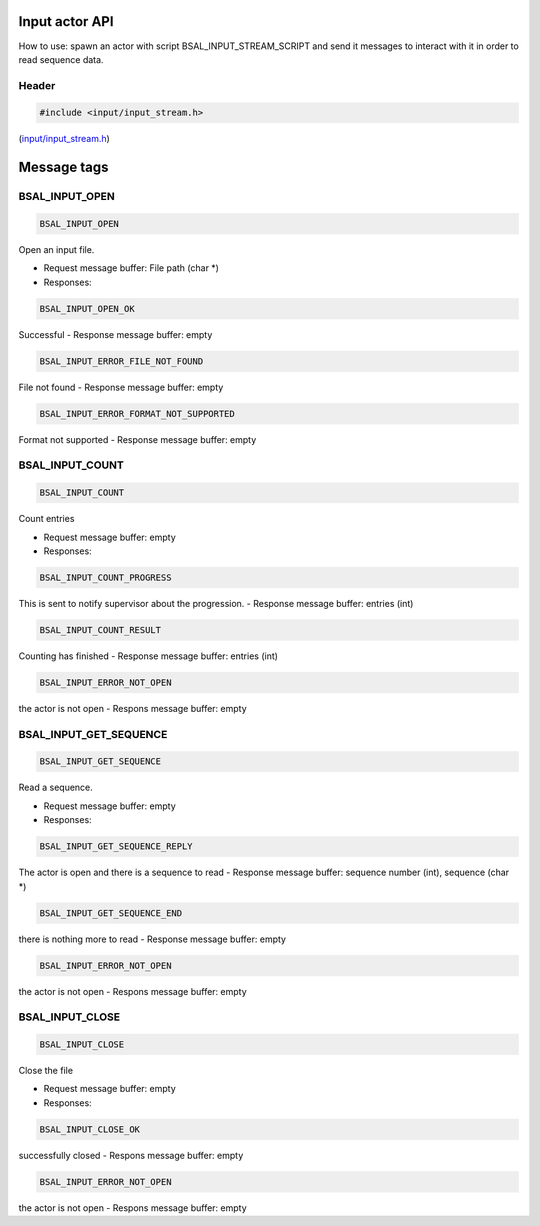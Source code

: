 Input actor API
===============

How to use: spawn an actor with script BSAL\_INPUT\_STREAM\_SCRIPT and
send it messages to interact with it in order to read sequence data.

Header
------

.. code:: C

    #include <input/input_stream.h>

(`input/input\_stream.h <../input/input_stream.h>`__)

Message tags
============

BSAL\_INPUT\_OPEN
-----------------

.. code:: C

    BSAL_INPUT_OPEN

Open an input file.

-  Request message buffer: File path (char \*)
-  Responses:

.. code:: C

    BSAL_INPUT_OPEN_OK

Successful - Response message buffer: empty

.. code:: C

    BSAL_INPUT_ERROR_FILE_NOT_FOUND

File not found - Response message buffer: empty

.. code:: C

    BSAL_INPUT_ERROR_FORMAT_NOT_SUPPORTED

Format not supported - Response message buffer: empty

BSAL\_INPUT\_COUNT
------------------

.. code:: C

    BSAL_INPUT_COUNT

Count entries

-  Request message buffer: empty
-  Responses:

.. code:: C

    BSAL_INPUT_COUNT_PROGRESS

This is sent to notify supervisor about the progression. - Response
message buffer: entries (int)

.. code:: C

    BSAL_INPUT_COUNT_RESULT

Counting has finished - Response message buffer: entries (int)

.. code:: C

    BSAL_INPUT_ERROR_NOT_OPEN

the actor is not open - Respons message buffer: empty

BSAL\_INPUT\_GET\_SEQUENCE
--------------------------

.. code:: C

    BSAL_INPUT_GET_SEQUENCE

Read a sequence.

-  Request message buffer: empty
-  Responses:

.. code:: C

    BSAL_INPUT_GET_SEQUENCE_REPLY

The actor is open and there is a sequence to read - Response message
buffer: sequence number (int), sequence (char \*)

.. code:: C

    BSAL_INPUT_GET_SEQUENCE_END

there is nothing more to read - Response message buffer: empty

.. code:: C

    BSAL_INPUT_ERROR_NOT_OPEN

the actor is not open - Respons message buffer: empty

BSAL\_INPUT\_CLOSE
------------------

.. code:: C

    BSAL_INPUT_CLOSE

Close the file

-  Request message buffer: empty
-  Responses:

.. code:: C

    BSAL_INPUT_CLOSE_OK

successfully closed - Respons message buffer: empty

.. code:: C

    BSAL_INPUT_ERROR_NOT_OPEN

the actor is not open - Respons message buffer: empty
